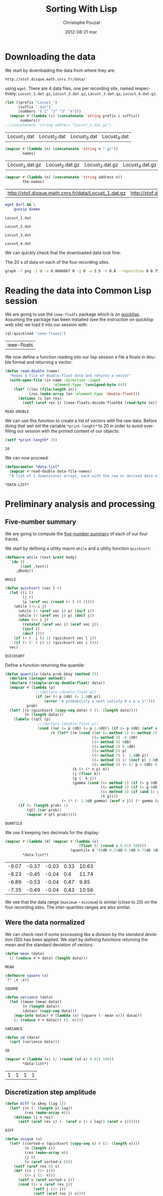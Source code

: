 #+TITLE:     Sorting With Lisp
#+AUTHOR:    Christophe Pouzat
#+EMAIL:     christophe.pouzat@gmail.com
#+DATE:      2012-08-21 mar.
#+DESCRIPTION:
#+KEYWORDS:
#+LANGUAGE:  en
#+OPTIONS:   H:3 num:t toc:t \n:nil @:t ::t |:t ^:t -:t f:t *:t <:t
#+OPTIONS:   TeX:t LaTeX:t skip:nil d:nil todo:t pri:nil tags:not-in-toc
#+INFOJS_OPT: view:nil toc:nil ltoc:t mouse:underline buttons:0 path:http://orgmode.org/org-info.js
#+EXPORT_SELECT_TAGS: export
#+EXPORT_EXCLUDE_TAGS: noexport
#+LINK_UP:   
#+LINK_HOME: 
#+XSLT:

* Downloading the data
We start by downloading the data from where they are:
#+name: repository-address
: http://xtof.disque.math.cnrs.fr/data/ 
using =wget=. There are 4 data files, one per recording site, named respectively: =Locust_1.dat.gz=, =Locust_2.dat.gz=, =Locust_3.dat.gz=, =Locust_4.dat.gz=.   

#+name: data-file-names
#+BEGIN_SRC emacs-lisp :exports both
  (let ((prefix "Locust_")
        (suffix ".dat")
        (numbers '("1" "2" "3" "4")))
    (mapcar #'(lambda (i) (concatenate 'string prefix i suffix))
         numbers))
  ;;(concatenate 'string address "Locust_1.dat.gz")
#+END_SRC

#+RESULTS: data-file-names
| Locust_1.dat | Locust_2.dat | Locust_3.dat | Locust_4.dat |

#+name: compressed-data-file-names
#+BEGIN_SRC emacs-lisp :var names=data-file-names :exports both
  (mapcar #'(lambda (n) (concatenate 'string n ".gz"))
          names)
#+END_SRC

#+RESULTS: compressed-data-file-names
| Locust_1.dat.gz | Locust_2.dat.gz | Locust_3.dat.gz | Locust_4.dat.gz |

#+name: full-data-file-names
#+BEGIN_SRC emacs-lisp :var address=repository-address :var the-names=compressed-data-file-names :exports both
  (mapcar #'(lambda (n) (concatenate 'string address n))
          the-names)
#+END_SRC

#+RESULTS: full-data-file-names
| http://xtof.disque.math.cnrs.fr/data/Locust_1.dat.gz | http://xtof.disque.math.cnrs.fr/data/Locust_2.dat.gz | http://xtof.disque.math.cnrs.fr/data/Locust_3.dat.gz | http://xtof.disque.math.cnrs.fr/data/Locust_4.dat.gz |

#+name: download-and-gunzip(url=full-data-file-names[0],name=compressed-data-file-names[0])
#+BEGIN_SRC sh
  wget $url && \
      gunzip $name
#+END_SRC

#+CALL: download-and-gunzip[:cache yes :file Locust_1.dat](full-data-file-names[0],compressed-data-file-names[0])

#+RESULTS: download-and-gunzip[:cache yes :file Locust_1.dat](full-data-file-names[0],compressed-data-file-names[0])
: Locust_1.dat

#+CALL: download-and-gunzip[:file Locust_2.dat](full-data-file-names[1],compressed-data-file-names[1])[:cache yes]

#+RESULTS: download-and-gunzip[:file Locust_2.dat](full-data-file-names[1],compressed-data-file-names[1])[:cache yes]
: Locust_2.dat

#+CALL: download-and-gunzip[:cache yes :file Locust_3.dat](full-data-file-names[2],compressed-data-file-names[2])

#+RESULTS: download-and-gunzip[:cache yes :file Locust_3.dat](full-data-file-names[2],compressed-data-file-names[2])
: Locust_3.dat

#+CALL: download-and-gunzip[:cache yes :file Locust_4.dat](full-data-file-names[3],compressed-data-file-names[3])

#+RESULTS: download-and-gunzip[:cache yes :file Locust_4.dat](full-data-file-names[3],compressed-data-file-names[3])
: Locust_4.dat

We can quickly check that the downloaded data look fine:
#+CAPTION: The 20 s of data on each of the four recording sites.
#+LABEL: fig:whole-raw-data
#+ATTR_LaTeX: width=0.8\textwidth
#+name: plot-whole-raw-data-set 
#+BEGIN_SRC sh :cache yes :file whole-raw-data.png :exports both
  graph -T png -I d -a 0.0666667 0 -g 0 -w 3.5 -h 0.8 --reposition 0 0.75 0.25 Locust_1.dat --reposition 0 0.5 0.25 Locust_2.dat --reposition 0 0.25 0.25 Locust_3.dat --reposition 0 0.0 0.25 Locust_4.dat > whole-raw-data.png
#+END_SRC

#+RESULTS[a2c7dbd9e029177e8b26288bab3c942b147eff8e]: plot-whole-raw-data-set
[[file:whole-raw-data.png]]

* Reading the data into Common Lisp session

We are going to use the =ieee-floats= package which is on [[http://www.quicklisp.org/][quicklisp]]. Assuming the package has been installed (see the instruction on quicklisp web site) we load it into our session with:
#+name: load-ieee-floats
#+BEGIN_SRC lisp
  (ql:quickload "ieee-floats")
#+END_SRC

#+RESULTS: load-ieee-floats
| ieee-floats |

We now define a function reading into our lisp session a file a floats in double format and returning a vector:
#+name: define-read-double  
#+BEGIN_SRC lisp
  (defun read-double (name)
    "Reads a file of double-float data and returns a vector"
    (with-open-file (in name :direction :input
                        :element-type '(unsigned-byte 64))
      (let* ((len (file-length in))
             (res (make-array len :element-type 'double-float)))
        (dotimes (i len res)
          (setf (aref res i) (ieee-floats:decode-float64 (read-byte in)))))))
#+END_SRC

#+RESULTS: define-read-double
: READ-DOUBLE

We can use this function to create a list of vectors with the raw data. Before doing that wet set the variable =*print-lenght*= to 20 in order to avoid over-filling our session with the printed content of our objects:
#+name: set-*print-length*
#+BEGIN_SRC lisp
  (setf *print-length* 20)
#+END_SRC

#+RESULTS: set-*print-length*
: 20

We can now proceed:
#+name: *data-list*
#+begin_src lisp :var data-file-names=data-file-names
  (defparameter *data-list*
    (mapcar #'read-double data-file-names)
    "A list of 1 dimensional arrays, each with the raw or derived data of a single electrode")                 
#+end_src

#+RESULTS: *data-list*
: *DATA-LIST*

* Preliminary analysis and processing

** Five-number summary
We are going to compute the [[http://en.wikipedia.org/wiki/Five-number_summary][five-number summary]] of each of our four traces.

We start by defining a utility macro =while= and a utility function =quicksort=:
#+name: define-while
#+BEGIN_SRC lisp
  (defmacro while (test &rest body)
    `(do ()
         ((not ,test))
       ,@body))
#+END_SRC

#+RESULTS: define-while
: WHILE

#+name: define-quicksort
#+BEGIN_SRC lisp
  (defun quicksort (vec l r)
    (let ((i l) 
          (j r) 
          (p (aref vec (round (+ l r) 2))))
      (while (<= i j)                           
        (while (< (aref vec i) p) (incf i))
        (while (> (aref vec j) p) (decf j))
        (when (<= i j)
          (rotatef (aref vec i) (aref vec j))
          (incf i)
          (decf j)))
      (if (> (- j l) 1) (quicksort vec l j))   
      (if (> (- r i) 1) (quicksort vec i r)))
    vec)
#+END_SRC

#+RESULTS: define-quicksort
: QUICKSORT

Define a function returning the quantile:
#+name: define-quantile
#+BEGIN_SRC lisp
  (defun quantile (data prob &key (method 7))
    (declare (integer method))
    (declare ((simple-array double-float) data))
    (mapcar #'(lambda (p) 
                ;;(declare (double-float p))
                (if (or (< p 0d0) (< 1.0d0 p))
                    (error "A probability p must satisfy 0 ≤ p ≤ 1!"))) 
            prob)
    (let* ((v (quicksort (copy-seq data) 0 (1- (length data))))
           (n (length data)))
      (labels ((qtl (p) 
                 ;;(declare (double-float p))
                 (cond ((or (= p 0d0) (= p 1.0d0)) (if (= p 0d0) (aref v 0) (aref v (1- n))))
                       (t (let* ((m (cond ((or (= method 1) (= method 2)) 0d0)
                                          ((= method 3) -0.5d0)
                                          ((= method 4) 0d0)
                                          ((= method 5) 0.5d0)
                                          ((= method 6) p)
                                          ((= method 7) (- 1.0d0 p))
                                          ((= method 8) (/ (incf p) 3.0d0))
                                          ((= method 9) (+ (/ p 4.0d0) 0.375d0))))                           
                                 (k (+ (* n p) m))
                                 (j (floor k))
                                 (g (- k j))
                                 (gamma (cond ((= method 1) (if (= g 0d0) 0d0 1.0d0))
                                              ((= method 2) (if (= g 0d0) 0.5d0 1.0d0))
                                              ((= method 3) (if (and (= g 0d0) (evenp j)) 0d0 1.0d0))
                                              (t g))))
                            (+ (* (- 1.0d0 gamma) (aref v j)) (* gamma (aref v (1+ j)))))))))
        (if (= (length prob) 1)
            (qtl (car prob))
            (mapcar #'qtl prob)))))
#+END_SRC

#+RESULTS: define-quantile
: QUANTILE

We use it keeping two decimals for the display:
#+name: five-numbers-summary
#+BEGIN_SRC lisp :exports both :cache yes
  (mapcar #'(lambda (d) (mapcar #'(lambda (x) 
                                    (float (/ (round x 0.01) 100))) 
                                (quantile d '(0d0 0.25d0 0.5d0 0.75d0 1d0)))) 
          *data-list*)
#+END_SRC

#+RESULTS[e8026c989d7cec83ba460f936962571c11d78ecb]: five-numbers-summary
| -9.07 | -0.37 | -0.03 | 0.33 | 10.63 |
| -8.23 | -0.45 | -0.04 |  0.4 | 11.74 |
| -6.89 | -0.53 | -0.04 | 0.47 |  9.85 |
| -7.35 | -0.49 | -0.04 | 0.43 | 10.56 |


We see that the data range (=maximum= - =minimum=) is similar (close to 20) on the four recording sites. The inter-quartiles ranges are also similar. 

** Were the data normalized
We can check next if some processing like a division by the /standard deviation/ (SD) has been applied. We start by defining functions returning the mean and the standard deviation of vectors:

#+name: define-mean
#+BEGIN_SRC lisp
  (defun mean (data)
    (/ (reduce #'+ data) (length data)))
#+END_SRC  

#+RESULTS: define-mean
: MEAN

#+name: define-square
#+BEGIN_SRC lisp
  (defmacro square (x)
  `(* ,x ,x))
#+END_SRC

#+RESULTS: define-square
: SQUARE

#+name: define-variance
#+BEGIN_SRC lisp
    (defun variance (data)
      (let ((mean (mean data))
            (n (length data))
            (datacr (copy-seq data)))
        (map-into datacr #'(lambda (x) (square (- mean x))) datacr)
        (/ (reduce #'+ datacr) (1- n))))
#+END_SRC

#+RESULTS: define-variance
: VARIANCE

#+name: define-sd
#+BEGIN_SRC lisp
  (defun sd (data)
    (sqrt (variance data)))
#+END_SRC

#+RESULTS: define-sd
: SD

#+name: sd-of-*data-list*
#+BEGIN_SRC lisp :exports both :cache yes
  (mapcar #'(lambda (x) (/ (round (sd x) 0.01) 100)) 
          *data-list*)
#+END_SRC

#+RESULTS[380111af1b73c13ca54be69ac157a5fb70d887b4]: sd-of-*data-list*
| 1 | 1 | 1 | 1 |

** Discretization step amplitude

#+name: define-diff
#+BEGIN_SRC lisp
  (defun diff (x &key (lag 1))
    (let* ((n (- (length x) lag))
           (res (make-array n)))
      (dotimes (i n res)
        (setf (aref res i) (- (aref x (+ i lag)) (aref x i))))))
#+END_SRC

#+RESULTS: define-diff
: DIFF

#+name: define-unique
#+BEGIN_SRC lisp
   (defun unique (x)
     (let* ((sorted-x (quicksort (copy-seq x) 0 (1- (length x))))
            (n (length x))
            (res (make-array n))
            (j 0)
            (v (aref sorted-x 0)))
       (setf (aref res 0) v)
       (do* ((i 1 (1+ i)))
            ((> i (1- n)))
         (setf v (aref sorted-x i))
         (cond ((> v (aref res j))
                (setf j (1+ j))
                (setf (aref res j) v))))
       (subseq res 0 (1+ j))))
#+END_SRC

#+RESULTS: define-unique
: UNIQUE

We then get the discretization step for each recording site:
#+name: discretization-step
#+BEGIN_SRC lisp :exports both :cache yes
  (mapcar #'(lambda (x) (reduce #'min (diff (unique x)))) 
          *data-list*)
#+END_SRC 

#+RESULTS[a83fadeaf5a84b289c2c4e76f25c98a77e3888d1]: discretization-step
| 0.006709845078411547d0 | 0.009194500187932775d0 | 0.011888432902217971d0 | 0.009614042128660572d0 |

** Detecting saturation

Before embarking into a comprehensive analysis of data that we did not record ourselves (of that we recorded so long ago that we do not remember any "remarkable" event concerning them), it can be wise to check that no amplifier or A/D card saturation occurred. We can quickly check for that by looking at the length of the longuest segment of constant value. When saturation occurs the recorded value stays for many sampling points at the same upper or lower saturating level. 
#+name: define-cst-value-segments
#+BEGIN_SRC lisp
  (defun locations (fn seq)
    (let* ((n (length seq))
           (res (make-array n))
           (i 0))
      (do ((j 0 (1+ j)))
          ((> j (1- n)) (subseq res 0 i))
        (cond ((funcall fn (aref seq j)) 
               (setf (aref res i) j)
               (setf i (1+ i)))))))
      
  
  (defun cst-value-segments (data)
    (let* ((dx (diff data :lag 2))
           (null-derivative (make-array (length dx))))
      (setf null-derivative (map-into null-derivative 
                                      #'(lambda (x) (if (<= (abs x) (* 2 least-positive-double-float)) 1 0)) 
                                      dx))
      (let* ((ddx (diff null-derivative))
             (rise (locations #'(lambda (x) (= x 1)) ddx))
             (fall (locations #'(lambda (x) (= x -1)) ddx)))
        (if (< (aref fall 0) (aref rise 0)) (setf fall (subseq fall 1)))
        (if (> (aref rise (1- (length rise))) (aref fall (1- (length fall)))) (setf rise (subseq rise 0 (1- (length rise)))))
        (setf fall (map-into fall #'- fall rise))
        (let* ((good (locations #'(lambda (x) (< 1 x)) fall))
               (ngood (length good))
               (res1 (make-array ngood))
               (res2 (make-array ngood)))
          (dotimes (i ngood (list res1 res2)) 
            (setf (aref res1 i) (aref rise (aref good i)))
            (setf (aref res2 i) (aref fall (aref good i))))))))
  
#+END_SRC

#+RESULTS: define-cst-value-segments
: CST-VALUE-SEGMENTS

Applying =cst-value-segments= to our raw data gives:
#+name: *null-derivative-segments*
#+BEGIN_SRC lisp :exports both :cache yes
  (defparameter *null-derivative-segments* (mapcar #'cst-value-segments *data-list*))
  *null-derivative-segments*
#+END_SRC

#+RESULTS[3a4edaeb0c27be2a70135a3680dba50c07f989cd]: *null-derivative-segments*
| (44176 109081 197331 277696 285801)                        | (2 2 2 2 2)         |
| (18659 43301 50809 128646 164938 164983 229418 290611)     | (2 2 2 2 2 2 2 2)   |
| (281 9577 50293 104499 119923 187802 213145 227251 272668) | (2 2 2 2 2 2 2 2 2) |
| (91261 238258 252566 271809 275506)                        | (2 2 2 2 2)         |


That is, the longest segment (in sampling points) over which the derivative of the trace is null on each recording siteis:
#+name: longest-segment-null-derivative
#+BEGIN_SRC lisp :exports both :cache yes
  (mapcar #'(lambda (x) (reduce #'max x)) (mapcar #'cadr *null-derivative-segments*))
#+END_SRC

#+RESULTS[e819f64813dff08289dbd85facbd9278b13b8bd2]: longest-segment-null-derivative
| 2 | 2 | 2 | 2 | 

We see that for each recording site, the longest segment of constant value is two sampling points long, that is 2/15 ms. There is no ground to worry about saturation here.   

** Plotting the data

#+CAPTION: The first 200 ms of data on each of the four recording sites.
#+LABEL: fig:first-200ms-raw-data
#+ATTR_LaTeX: width=0.8\textwidth
#+name: plot-first-200ms-raw-data-set 
#+BEGIN_SRC sh :cache yes :file first-200ms-raw-data.png :exports both
  graph -T png -I d -a 0.0666667 0 -g 0 -w 3.5 -h 0.8 -x 0 200 --reposition 0 0.75 0.25 Locust_1.dat --reposition 0 0.5 0.25 Locust_2.dat --reposition 0 0.25 0.25 Locust_3.dat --reposition 0 0.0 0.25 Locust_4.dat > first-200ms-raw-data.png
#+END_SRC

#+RESULTS[4e83ccf1807eff7cf8977a809d34f08ef5e83760]: plot-first-200ms-raw-data-set
[[file:first-200ms-raw-data.png]]

* Data renormalization

We are going to use a [[http://en.wikipedia.org/wiki/Median_absolute_deviation][median absolute deviation]] (=MAD=) based renormalization. The goal of the procedure is to scale the raw data such that the noise SD is approximately 1. Since it is not straightforward to obtain a noise SD on data where both signal (i.e., spikes) and noise are present, we use this [[http://en.wikipedia.org/wiki/Robust_statistics][robust]] type of statistic for the SD. We start by defining a function returning the =MAD=:
#+name: define-mad
#+BEGIN_SRC lisp
  (defun mad (data)
    (let* ((v (copy-seq data))
           (v-med (quantile v '(0.5))))
      (* 1.4826 (quantile (map-into v #'(lambda (x) (abs (- x v-med))) v) '(0.5)))))
#+END_SRC

#+RESULTS: define-mad
: MAD

We then get the =MAD= on each recording site:
#+name: MAD-of-each-site
#+BEGIN_SRC lisp :exports both :cache yes
  (defparameter *MAD-of-each-site* (mapcar #'mad *data-list*))
  (mapcar #'(lambda (x) (float (/ (round x 0.001) 1000))) *MAD-of-each-site*)
#+END_SRC

#+RESULTS[b2ed39a61c76799b7a8df31746178b124c7b892e]: MAD-of-each-site
| 0.517 | 0.627 | 0.74 | 0.684 | 

We divide the amplitudes on each recording site by their =MAD=:
#+name: normalize-each-site-to-its-MAD
#+BEGIN_SRC lisp :exports code 
  (setf *data-list* 
        (mapcar #'(lambda (x d) (dotimes (i (length x) x) (setf (aref x i) (/ (aref x i) d)))) 
                *data-list* 
                *MAD-of-each-site*))
#+END_SRC

#+RESULTS: normalize-each-site-to-its-MAD
|  0.7477831005064829d0 | -0.5752564896477936d0 |  -1.8853251034280087d0 |  -2.0280058435426853d0 | -0.7179372297624705d0 | -2.0020638907945623d0 |  -3.260248599078531d0 |  -1.4961958122061627d0 |  -1.5091667885802242d0 | -0.49743063140342453d0 |  0.04735037630715998d0 | -0.3936628204109322d0 | -0.7957630880068398d0 |   0.5661894312696214d0 | -0.004533529189086161d0 |   0.3197408801624522d0 |  0.8774928642470982d0 |   0.8774928642470982d0 | 0.09923428180340611d0 |  0.5532184548955599d0 | ... |
| 0.22082671453655137d0 | -1.5240515855219874d0 | -0.18973288547722247d0 | -0.17507004261958767d0 | -1.9639368712510308d0 | -0.5416411140604572d0 | -0.5269782712028224d0 |  -0.9228750283589615d0 |   0.1181868145331079d0 |  -0.4683268997722833d0 | -0.35102415691120503d0 |  0.3674551431128992d0 | -0.5856296426333615d0 | 0.015546914529664436d0 |   -0.3363613140535702d0 | -0.17507004261958767d0 | -0.5416411140604572d0 |  0.39678082882816873d0 | -0.8935493426436918d0 |  0.5287464145468816d0 | ... |
| 0.10372276258565667d0 |  0.8263914462833709d0 |   0.4249088442290852d0 |  -0.8116575700981146d0 | -0.8598354823446289d0 | -1.7430972068640576d0 | -1.0204285231663432d0 |  -0.5547087047833718d0 | -0.08898888640040045d0 |   1.0672810075159422d0 |  -0.8116575700981146d0 | -1.1489029558237147d0 | -0.7313610496872575d0 | -0.15322610272908616d0 |  -0.34593775171514324d0 | -0.37805635987948616d0 | -0.4583528802903432d0 | -0.18534471089342902d0 |  0.8263914462833709d0 |  0.3927902360647424d0 | ... |
| -1.0559556316342296d0 | -1.9693285513077297d0 |  -1.0840594137780297d0 |  0.18061078269296998d0 | -0.8732810476995296d0 | -0.6906064637648297d0 | -0.6484507905491298d0 | -0.08637514767312993d0 | -0.21284216732022987d0 | -0.38146486018302983d0 |  -0.3955167512549298d0 | -0.6625026816210298d0 | -0.9013848298433298d0 |  -0.6625026816210298d0 |   -0.8592291566276297d0 |  0.20871456483676998d0 | -1.0137999584185298d0 | -0.24094594946402986d0 | -0.4517243155425298d0 | 0.06819565411777004d0 | ... |

#+name: write-double-2-file
#+BEGIN_SRC lisp
  (defun write-double-2-file (data file-name)
    (with-open-file (str  file-name :direction :output 
                          :element-type '(unsigned-byte 64)
                          :if-exists :overwrite
                          :if-does-not-exist :create)
      (let ((n (length data)))
        (cond ((listp data)
               (do* ((i 0 (1+ i))
                     (x (ieee-floats:encode-float64 (nth i data))
                        (ieee-floats:encode-float64 (nth i data))))
                    ((>= i (1- n)) 'done)
                 (write-byte x str)))
              ((arrayp data)
               (do* ((i 0 (1+ i))
                     (x (ieee-floats:encode-float64 (aref data i))
                        (ieee-floats:encode-float64 (aref data i))))
                    ((>= i (1- n)) 'done)
                 (write-byte x str)))))))
#+END_SRC

#+RESULTS: write-double-2-file
: WRITE-DOUBLE-2-FILE

#+name: define-window
#+BEGIN_SRC lisp
  (defun window (data &key (from 0) (to 200) (step 15))
    (subseq data (* from step) (* to step)))
#+END_SRC

#+RESULTS: define-window
: WINDOW

#+BEGIN_SRC lisp
  (write-double-2-file (window (nth 0 *data-list*) :from 0 :to 200) "tmp.dat")
#+END_SRC

#+RESULTS:
: DONE

#+CAPTION: The first 200 ms on the first recording site.
#+LABEL: fig:first-200ms-site-one-normalization-comparison
#+ATTR_LaTeX: width=0.8\textwidth
#+name: plot-first-200ms-site-one-normalization-comparison
#+BEGIN_SRC sh :cache yes :file first-200ms-site-one-normalization-comparison.png :exports both
  graph -T png -I d -a -g 0 tmp.dat > first-200ms-site-one-normalization-comparison.png
#+END_SRC

#+RESULTS[b087aaa896effb45e4195b85683e881420c05f2d]: plot-first-200ms-site-one-normalization-comparison
[[file:first-200ms-site-one-normalization-comparison.png]]


#+name: map-int
#+BEGIN_SRC lisp
  (defun map-int (fn n)
    (let ((acc nil))
      (dotimes (i n)
        (push (funcall fn i) acc))
      (nreverse acc)))
#+END_SRC

#+RESULTS: map-int
: MAP-INT

#+name: *prob-seq*
#+BEGIN_SRC lisp
  (defparameter *prob-seq* (map-int #'(lambda (x) (* 0.01d0 (1+ x))) 99)) 
#+END_SRC

#+RESULTS: *prob-seq*
: *PROB-SEQ*

#+name: data-list-quantiles
#+BEGIN_SRC lisp :cache yes
  (defparameter *data-list-quantiles* 
    (mapcar #'(lambda (seq) (quantile seq *prob-seq*)) *data-list*))
  *data-list-quantiles*
#+END_SRC

#+RESULTS[3c86bef83e5526b04139adc57b54cf709acbad27]: data-list-quantiles
|  -5.932269732135207d0 |  -3.558581055681947d0 |  -2.715467591367947d0 | -2.3133673237720394d0 |   -2.06691877266487d0 | -1.8853251034280087d0 | -1.7426443633133317d0 |  -1.625905575946778d0 | -1.5221377649542858d0 | -1.4313409303358549d0 |  -1.353515072091486d0 |  -1.288660190221178d0 | -1.2238053083508704d0 |  -1.171921402854624d0 |  -1.120037497358378d0 | -1.0681535918621319d0 | -1.0292406627399475d0 | -0.9773567572437013d0 | -0.9384438281215167d0 |  -0.899530898999332d0 | ... |
|  -4.148700457038613d0 |  -3.210278514149987d0 |    -2.6677533284175d0 | -2.3158450998342652d0 |  -2.066576771254474d0 |  -1.875959814105222d0 |  -1.729331385528874d0 | -1.6120286426677959d0 | -1.5093887426643526d0 | -1.4360745283761789d0 |  -1.362760314088005d0 |  -1.289446099799831d0 |  -1.230794728369292d0 | -1.1721433569387525d0 | -1.1281548283658482d0 | -1.0695034569353092d0 |  -1.025514928362405d0 | -0.9815263997895005d0 | -0.9375378712165963d0 | -0.8935493426436918d0 | ... |
|  -3.316909006916857d0 |    -2.5621217150548d0 | -2.2248763293292004d0 | -2.0000460721788005d0 | -1.8233937272749148d0 | -1.6949192946175433d0 | -1.5825041660423433d0 | -1.5022076456314861d0 | -1.4219111252206291d0 | -1.3576739088919434d0 | -1.2934366925632577d0 | -1.2452587803167432d0 | -1.1810215639880575d0 | -1.1328436517415432d0 |  -1.084665739495029d0 | -1.0364878272485147d0 | -1.0043692190841718d0 | -0.9561913068376575d0 | -0.9240726986733147d0 | -0.8758947864268003d0 | ... |
| -3.8944376281580286d0 | -2.9529609263407295d0 | -2.4611447388242293d0 | -2.1660550263143294d0 | -1.9552766602358294d0 | -1.8007058584449296d0 | -1.6882907298697296d0 | -1.5758756012945292d0 | -1.4915642548631294d0 | -1.4072529084317296d0 | -1.3369934530722296d0 | -1.2807858887846297d0 | -1.2245783244970296d0 | -1.1683707602094295d0 | -1.1121631959218297d0 | -1.0700075227061296d0 | -1.0278518494904296d0 | -0.9856961762747297d0 | -0.9435405030590298d0 | -0.9013848298433298d0 | ... |


#+BEGIN_SRC lisp
  (ql:quickload "gsll")
#+END_SRC

#+RESULTS:
| gsll |

#+name: *QN*
#+BEGIN_SRC lisp
  (defparameter *QN* (mapcar #'gsll::ugaussian-pinv *prob-seq*))
  *QN*
#+END_SRC

#+RESULTS: *QN*
| -2.3263478740408408 | -2.0537489106318225 | -1.8807936081512509 | -1.7506860712521695 | -1.6448536269514726 | -1.554773594596853 | -1.4757910281791702 | -1.4050715603096324 | -1.3407550336902165 | -1.2815515655446006 | -1.2265281200366105 | -1.17498679206609 | -1.1263911290388005 | -1.080319340814956 | -1.0364333894937894 | -0.9944578832097529 | -0.9541652531461944 | -0.915365087842814 | -0.8778962950512285 | -0.8416212335729142 | ... |

#+name: define-filter4v
#+BEGIN_SRC lisp
  (defmacro filter4s (proseq fn &rest proseqs)
    `(let ((res (copy-seq ,proseq)))
      (map-into res ,fn res ,@proseqs)))
#+END_SRC

#+RESULTS: define-filter4v
: FILTER4S

#+BEGIN_SRC lisp
  (let ((theSD (mapcar #'sd *data-list*))
        (currentSD nil)
        (prefix "quant-channel-")
        (suffix "-norm.dat")
        (file-name nil))
    (do ((i 0 (1+ i)))  
        ((> i 3) 'done)
      (setf currentSD (nth i theSD))
      (print currentSD)
      (setf file-name (concatenate 'string prefix (princ-to-string (1+ i)) "-MAD" suffix))
      (print file-name)
      (write-double-2-file (mapcan #'list (copy-seq *QN*)
                                   (copy-seq (nth i *data-list-quantiles*)))
                           file-name)
      (setf file-name (concatenate 'string prefix (princ-to-string (1+ i)) "-SD" suffix))
      (print file-name)
      (write-double-2-file (mapcan #'list (copy-seq *QN*)
                                   (quantile (filter4s (nth i *data-list*) 
                                                       #'(lambda (x) (/ x currentSD)))
                                             *prob-seq*))
                                   file-name)
      ))
#+END_SRC

#+RESULTS:
: DONE

#+name: test-fig
#+BEGIN_SRC gnuplot :file test-fig.png :exports results
  unset key
  plot 'quant-channel-1-MAD-norm.dat' binary format='%float64' with lines lc rgb "black"
#+END_SRC

#+RESULTS: test-fig
[[file:test-fig.png]]

* Spike detection

We are going to filter the data slightly using a "box" filter of length 3. That is, the data points of the original trace are going to be replaced by the average of themselves with their two nearest neighbors. We will then scale the filtered traces such that the =MAD= is one on each recording sites and keep only the parts of the signal which above 4: 
#+name: box-filter-data
#+BEGIN_SRC lisp
  (defparameter *derived-data-list* 
    (mapcar #'(lambda (vec)
                (let ((fvec (make-array (length vec) :element-type 'double-float :initial-element 0d0))
                      (l (aref vec 0))
                      (m (aref vec 1))
                      (r 0d0))
                  (declare (type double-float l m r))
                  (do ((i 1 (1+ i)))
                      ((> i (- (length vec) 2)))
                    (setf r (aref vec (1+ i)))
                    (setf (aref fvec i) (/ (+ l m r) 3.0d0))
                    (setf l m 
                          m r))
                  fvec))
            *data-list*))
#+END_SRC

#+RESULTS: box-filter-data
: *DERIVED-DATA-LIST*

#+name: MAD-of-*DERIVED-DATA-LIST*
#+BEGIN_SRC lisp
 (defparameter *MAD-of-each-derived-site* (mapcar #'mad *derived-data-list*))
#+END_SRC

#+RESULTS: MAD-of-*DERIVED-DATA-LIST*
: *MAD-OF-EACH-DERIVED-SITE*

#+name: normalize-each-derived-site-to-its-MAD
#+BEGIN_SRC lisp
  (setf *derived-data-list* 
          (mapcar #'(lambda (x d) (dotimes (i (length x) x) (setf (aref x i) (/ (aref x i) d)))) 
                  *derived-data-list* 
                  *MAD-of-each-derived-site*))
#+END_SRC

#+RESULTS: normalize-each-derived-site-to-its-MAD
| 0.0 | -0.7241099318179236 | -1.8976142008468406 | -1.9579345137408501 | -2.0072874970177668 | -2.5282356538296695 | -2.8572555423424495 | -2.6488762796176886 |  -1.4808556753973188 |  -0.8282995631803043 |  -0.3567043896453189 |  -0.4828286802418848 |  -0.2634820879000312 | -0.09897214364364096 |   0.3726230298913443 |   0.5042309852964564 |   0.8771201922776076 |   0.7838978905323198 |   0.6468062703186613 | 0.29585172257169556 | ... |
| 0.0 | -0.6540576837836407 | -0.8274981678710921 | -1.0202098168571492 | -1.1743791360459948 | -1.3285484552348406 | -0.8724642193011721 | -0.5833967458220864 |  -0.5577018592906122 | -0.30717671560873805 |  -0.1979734478499723 | -0.24936322091292087 | -0.08877018009120667 | -0.39710881846889795 | -0.21724461274857806 | -0.46134603479758357 | -0.14015995315415528 | -0.45492231316471504 | 0.014009366034690426 | -0.2300920560143152 | ... |
| 0.0 |  0.6119458949475347 |  0.1985483253484123 | -0.5629735133868132 | -1.5420730203321034 | -1.6363566765564646 | -1.4985574866900906 | -0.7515408258355357 |  0.19129573640807673 |  0.07525431336270903 | -0.40341655669943277 |  -1.2157065180170068 |  -0.9183503714632519 |  -0.5557209244464778 |  -0.3961639677590973 |  -0.5339631576254713 | -0.46143726822211656 |  0.08250690230304454 |  0.46689411614082504 |  0.4306311714391477 | ... |
| 0.0 | -1.7611472557371384 | -1.2311902210254813 |  -0.761455576621967 |  -0.592832883759167 | -0.9481449865772098 | -0.6108996008516099 | -0.4061434738039242 | -0.29172093221845274 |   -0.424210190896367 |  -0.6169218398824241 |  -0.8397446840225526 |   -0.954167225608024 |   -1.038478572039424 |  -0.5627216886050955 |  -0.7132776643754528 |  -0.4482991470196242 |  -0.7313443814678956 |  -0.2676319760951956 |  1.1355497180845329 | ... |

We now rectify the "derived and normalized" traces:
#+name: rectify-derived-normalized-traces
#+BEGIN_SRC lisp
  (setf *derived-data-list* 
            (mapcar #'(lambda (x thres) (dotimes (i (length x) x) (if (< (aref x i) thres) (setf (aref x i) 0d0)))) 
                    *derived-data-list* 
                    '(4.0d0 4.0d0 4.0d0 4.0d0)))
#+END_SRC

#+RESULTS: rectify-derived-normalized-traces
| 0.0 | 0.0 | 0.0 | 0.0 | 0.0 | 0.0 | 0.0 | 0.0 | 0.0 | 0.0 | 0.0 | 0.0 | 0.0 | 0.0 | 0.0 | 0.0 | 0.0 | 0.0 | 0.0 | 0.0 | ... |
| 0.0 | 0.0 | 0.0 | 0.0 | 0.0 | 0.0 | 0.0 | 0.0 | 0.0 | 0.0 | 0.0 | 0.0 | 0.0 | 0.0 | 0.0 | 0.0 | 0.0 | 0.0 | 0.0 | 0.0 | ... |
| 0.0 | 0.0 | 0.0 | 0.0 | 0.0 | 0.0 | 0.0 | 0.0 | 0.0 | 0.0 | 0.0 | 0.0 | 0.0 | 0.0 | 0.0 | 0.0 | 0.0 | 0.0 | 0.0 | 0.0 | ... |
| 0.0 | 0.0 | 0.0 | 0.0 | 0.0 | 0.0 | 0.0 | 0.0 | 0.0 | 0.0 | 0.0 | 0.0 | 0.0 | 0.0 | 0.0 | 0.0 | 0.0 | 0.0 | 0.0 | 0.0 | ... |

Create a vector containing the element-wise sum of the four rectified channels:
#+name: trace-for-detection
#+BEGIN_SRC lisp
  (defparameter *trace-for-detection* (copy-seq (car *derived-data-list*)))
  (setf *trace-for-detection* (map-into *trace-for-detection* 
                                        #'+ 
                                        (nth 0 *derived-data-list*)
                                        (nth 1 *derived-data-list*)
                                        (nth 2 *derived-data-list*)
                                        (nth 3 *derived-data-list*)))
#+END_SRC

#+RESULTS: trace-for-detection
| 0.0 | 0.0 | 0.0 | 0.0 | 0.0 | 0.0 | 0.0 | 0.0 | 0.0 | 0.0 | 0.0 | 0.0 | 0.0 | 0.0 | 0.0 | 0.0 | 0.0 | 0.0 | 0.0 | 0.0 | ... |

Define a function detecting =peaks=, that is, local maxima:
#+name: define-peaks
#+BEGIN_SRC lisp
  (defun peaks (vec &key (min-diff 15))
    (let ((pos nil)
          (amp nil)
          (current-amp 0d0)
          (max-pos 0)
          (max-amp 0d0)
          (in-it nil))
      (dotimes (i (1- (length vec)))
        (setf current-amp (aref vec i))
        (cond ((and (not in-it) (> current-amp 0d0))
               (setf in-it t
                     max-pos i
                     max-amp current-amp))
              ((and in-it (= current-amp 0d0))
               (setf in-it nil)
               (cond ((> (length pos) 0)
                      (cond ((<= (- max-pos (car pos)) min-diff)
                             (pop pos)
                             (pop amp)))))
               (push max-pos pos)
               (push max-amp amp))
              ((and in-it (> current-amp 0d0))
               (if (> current-amp max-amp) (setf max-pos i
                                                 max-amp current-amp)))))
      (coerce (nreverse pos) 'vector)))               
#+END_SRC

#+RESULTS: define-peaks
: PEAKS

Use it:
#+name: *sp-1*
#+BEGIN_SRC lisp
  (defparameter *sp-1* (peaks *trace-for-detection*))
  (defparameter *sp-1-e* (remove-if #'(lambda (pos) (>= pos 150000)) *sp-1*))
  (defparameter *sp-1-l* (remove-if #'(lambda (pos) (< pos 150000)) *sp-1*))
#+END_SRC

#+RESULTS: *sp-1*
: *SP-1-L*


The =mean=, =sd=, minimal and maximal values of the inter-events intervals of =*sp-1*= are (in sampling points):
#+BEGIN_SRC lisp :exports both
(let ((isi (diff *sp-1*))) (list (float (mean isi)) (sd isi) (reduce #'min isi) (reduce #'max isi)))
#+END_SRC 

#+RESULTS:
| 173.27242f0 | 150.02945f0 | 16 | 1449 |

* Cuts

We define first the =make-events= function:
#+name: define-make-events
#+BEGIN_SRC lisp
  (defun mk-evts (pos data from to)
    (let ((nb-evts (length pos))
          (nb-samp (length (car data)))
          (nb-sites (length data))
          (cut-length (+ from to 1))
          (working-pos (copy-seq pos)))
      (setf working-pos (remove-if #'(lambda (i) 
                                       (or (<= i from)) (>= i (- nb-samp to)))  
                                   working-pos))
      (setf nb-evts (length working-pos))
      (let* ((res-dim (list nb-evts nb-sites (+ from to 1)))
             (res (make-array res-dim :element-type 'double-float :initial-element 0d0)))
        (do* ((i 0 (1+ i))
              (offset (- (aref working-pos i) from) (- (aref working-pos i) from)))
             ((> i (1- nb-evts)))
          (do ((j 0 (1+ j)))
              ((> j (1- nb-sites)))
            (do ((k 0 (1+ k)))
                ((> k (1- cut-length)))
              (setf (aref res i j k) (aref (nth j data) (+ k offset))))))
        res)))
#+END_SRC


